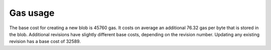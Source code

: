 .. _gas_usage:

#########
Gas usage
#########

The base cost for creating a new blob is 45760 gas. It costs on average an additional 76.32 gas per byte that is stored in the blob. Additional revisions have slightly different base costs, depending on the revision number. Updating any existing revision has a base cost of 32589.

.. raw:: html

    <iframe width="700" height="455" src="//embed.chartblocks.com/1.0/?c=5833f8dc9973d2401022b179&t=6ad0758ea8b4f9c" frameBorder="0"></iframe>
